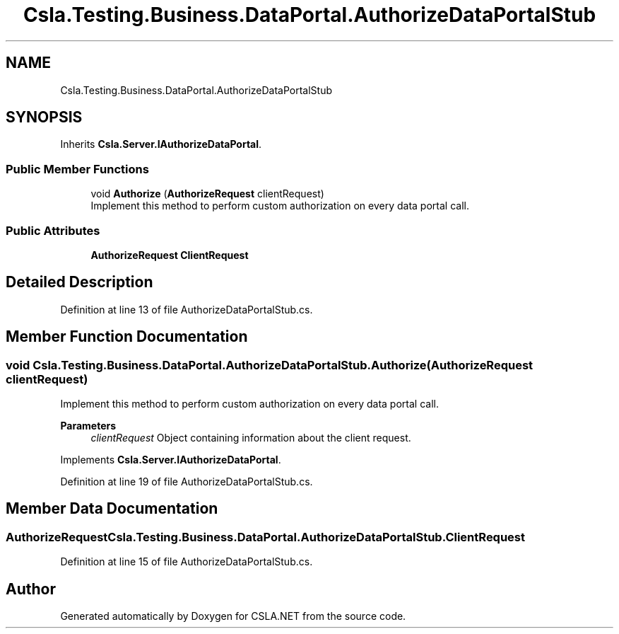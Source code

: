 .TH "Csla.Testing.Business.DataPortal.AuthorizeDataPortalStub" 3 "Wed Jul 21 2021" "Version 5.4.2" "CSLA.NET" \" -*- nroff -*-
.ad l
.nh
.SH NAME
Csla.Testing.Business.DataPortal.AuthorizeDataPortalStub
.SH SYNOPSIS
.br
.PP
.PP
Inherits \fBCsla\&.Server\&.IAuthorizeDataPortal\fP\&.
.SS "Public Member Functions"

.in +1c
.ti -1c
.RI "void \fBAuthorize\fP (\fBAuthorizeRequest\fP clientRequest)"
.br
.RI "Implement this method to perform custom authorization on every data portal call\&. "
.in -1c
.SS "Public Attributes"

.in +1c
.ti -1c
.RI "\fBAuthorizeRequest\fP \fBClientRequest\fP"
.br
.in -1c
.SH "Detailed Description"
.PP 
Definition at line 13 of file AuthorizeDataPortalStub\&.cs\&.
.SH "Member Function Documentation"
.PP 
.SS "void Csla\&.Testing\&.Business\&.DataPortal\&.AuthorizeDataPortalStub\&.Authorize (\fBAuthorizeRequest\fP clientRequest)"

.PP
Implement this method to perform custom authorization on every data portal call\&. 
.PP
\fBParameters\fP
.RS 4
\fIclientRequest\fP Object containing information about the client request\&. 
.RE
.PP

.PP
Implements \fBCsla\&.Server\&.IAuthorizeDataPortal\fP\&.
.PP
Definition at line 19 of file AuthorizeDataPortalStub\&.cs\&.
.SH "Member Data Documentation"
.PP 
.SS "\fBAuthorizeRequest\fP Csla\&.Testing\&.Business\&.DataPortal\&.AuthorizeDataPortalStub\&.ClientRequest"

.PP
Definition at line 15 of file AuthorizeDataPortalStub\&.cs\&.

.SH "Author"
.PP 
Generated automatically by Doxygen for CSLA\&.NET from the source code\&.
